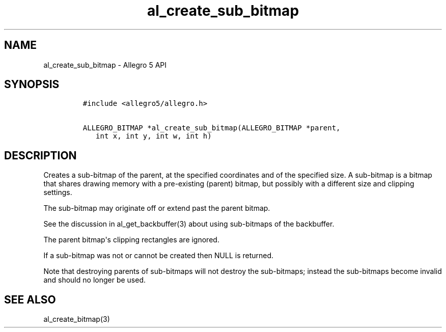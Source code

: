 .TH "al_create_sub_bitmap" "3" "" "Allegro reference manual" ""
.SH NAME
.PP
al_create_sub_bitmap \- Allegro 5 API
.SH SYNOPSIS
.IP
.nf
\f[C]
#include\ <allegro5/allegro.h>

ALLEGRO_BITMAP\ *al_create_sub_bitmap(ALLEGRO_BITMAP\ *parent,
\ \ \ int\ x,\ int\ y,\ int\ w,\ int\ h)
\f[]
.fi
.SH DESCRIPTION
.PP
Creates a sub\-bitmap of the parent, at the specified coordinates and of
the specified size.
A sub\-bitmap is a bitmap that shares drawing memory with a
pre\-existing (parent) bitmap, but possibly with a different size and
clipping settings.
.PP
The sub\-bitmap may originate off or extend past the parent bitmap.
.PP
See the discussion in al_get_backbuffer(3) about using sub\-bitmaps of
the backbuffer.
.PP
The parent bitmap\[aq]s clipping rectangles are ignored.
.PP
If a sub\-bitmap was not or cannot be created then NULL is returned.
.PP
Note that destroying parents of sub\-bitmaps will not destroy the
sub\-bitmaps; instead the sub\-bitmaps become invalid and should no
longer be used.
.SH SEE ALSO
.PP
al_create_bitmap(3)

